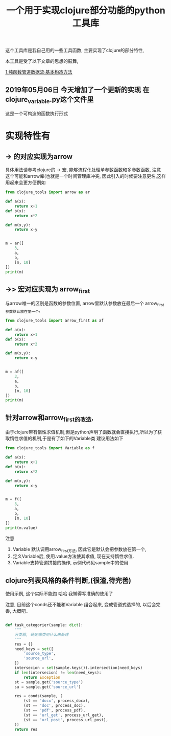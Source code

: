 #+TITLE: 一个用于实现clojure部分功能的python工具库



这个工具库是我自己用的一些工具函数,  主要实现了clojure的部分特性, 

本工具是受了以下文章的思想的鼓舞, 

[[https://segmentfault.com/a/1190000013967693?utm_source=tag-newest][1.纯函数管道数据流·基本构造方法]]




** 2019年05月06日 今天增加了一个更新的实现 在clojure_variable.py这个文件里
这是一个可构造的函数执行形式







* 实现特性有
** -> 的对应实现为arrow
具体用法请参考clojure的 -> 宏, 能够流程化处理单参数函数和多参数函数, 
注意 这个可能和arrow库(也就是一个时间管理库冲突, 因此引入的时候要注意更名,这样用起来会更方便例如
#+BEGIN_SRC python :result output
  from clojure_tools import arrow as ar

  def a(x):
      return x+1
  def b(x):
      return x*2

  def m(x,y):
      return x-y


  m = ar([
      3, 
      a,
      b,
      [m, 10]
  ])
  print(m)
#+END_SRC

#+RESULTS:
: 2

** ->> 宏对应实现为 arrow_first  
与arrow唯一的区别是函数的参数位置, arrow里默认参数放在最后一个
arrow_first参数默认放在第一个,
#+BEGIN_SRC python :result output
  from clojure_tools import arrow_first as af

  def a(x):
      return x+1
  def b(x):
      return x*2

  def m(x,y):
      return x-y


  m = af([
      3, 
      a,
      b,
      [m, 10]
  ])
  print(m)
#+END_SRC

#+RESULTS:
: -2


** 针对arrow和arrow_first的改造,  
由于clojure带有惰性求值机制,但是python声明了函数就会直接执行,所以为了获取惰性求值的机制,于是有了如下的Variable类
建议用法如下
#+BEGIN_SRC python :result output
  from clojure_tools import Variable as f

  def a(x):
      return x+1
  def b(x):
      return x*2

  def m(x,y):
      return x-y


  m = f([
      3, 
      a,
      b,
      [m, 10]
  ])
  print(m.value)
#+END_SRC

#+RESULTS:
: -2

注意
1. Variable 默认调用arrow_first方法, 因此它是默认会把参数放在第一个,
2. 定义Variable后, 使用.value方法使其求值, 现在支持惰性求值.
3. Variable支持管道拼接的操作, 示例代码见sample中的使用



** clojure列表风格的条件判断,(很渣,待完善) 

使用示例, 这个实际不能跑 哈哈 我懒得写准确的使用了

注意, 目前这个conds还不能和Variable 组合起来, 变成管道式选择的, 以后会完善, 大概吧..

#+BEGIN_SRC python

def task_categorier(sample: dict):
    """
    分类器, 确定哪类用什么来处理
    """
    res = {}
    need_keys = set([
        'source_type',
        'source_url',
    ])
    intersecion = set(sample.keys()).intersection(need_keys)
    if len(intersecion) != len(need_keys):
        return Exception
    st = sample.get('source_type')
    su = sample.get('source_url')

    res = conds(sample, (
        (st == 'docx', process_docx),
        (st == 'doc', process_doc),
        (st == 'pdf', process_pdf),
        (st == 'url_get', process_url_get),
        (st == 'url_post', process_url_post),
    ))
    return res


#+END_SRC





